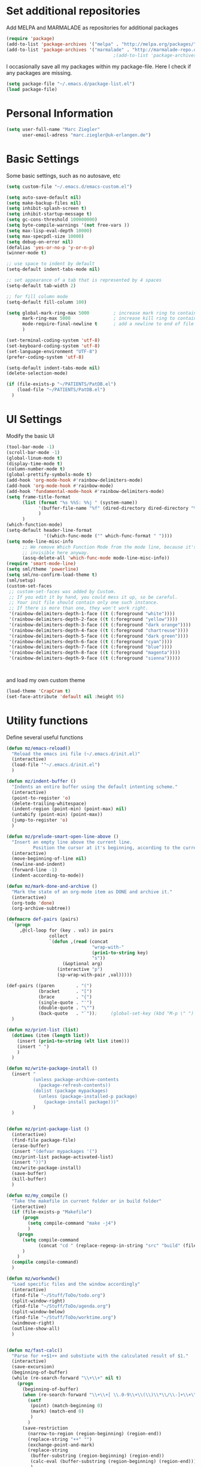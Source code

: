 * Set additional repositories
  Add MELPA and MARMALADE as repositories for additional packages
  #+BEGIN_SRC emacs-lisp
    (require 'package)
    (add-to-list 'package-archives '("melpa" . "http://melpa.org/packages/"))
    (add-to-list 'package-archives '("marmalade" . "http://marmalade-repo.org/packages/"))
                                            ;(add-to-list 'package-archives '("org" . "http://orgmode.org/elpa/") t)

  #+END_SRC
  I occasionally save all my packages within my package-file. Here I check if any packages are missing.
  #+BEGIN_SRC emacs-lisp
    (setq package-file "~/.emacs.d/package-list.el")
    (load package-file)
  #+END_SRC

* Personal Information
  #+BEGIN_SRC emacs-lisp
    (setq user-full-name "Marc Ziegler"
          user-email-adress "marc.ziegler@uk-erlangen.de")
  #+END_SRC
* Basic Settings
  Some basic settings, such as no autosave, etc
  #+BEGIN_SRC emacs-lisp
    (setq custom-file "~/.emacs.d/emacs-custom.el")

    (setq auto-save-default nil)
    (setq make-backup-files nil)
    (setq inhibit-splash-screen t)
    (setq inhibit-startup-message t)
    (setq gc-cons-threshold 100000000)
    (setq byte-compile-warnings '(not free-vars ))
    (setq max-lisp-eval-depth 10000)
    (setq max-specpdl-size 10000)
    (setq debug-on-error nil)
    (defalias 'yes-or-no-p 'y-or-n-p)
    (winner-mode t)

    ;; use space to indent by default
    (setq-default indent-tabs-mode nil)

    ;; set appearance of a tab that is represented by 4 spaces
    (setq-default tab-width 2)

    ;; for fill column mode
    (setq-default fill-column 100)

    (setq global-mark-ring-max 5000         ; increase mark ring to contains 5000 entries
          mark-ring-max 5000                ; increase kill ring to contains 5000 entries
          mode-require-final-newline t      ; add a newline to end of file
          )

    (set-terminal-coding-system 'utf-8)
    (set-keyboard-coding-system 'utf-8)
    (set-language-environment "UTF-8")
    (prefer-coding-system 'utf-8)

    (setq-default indent-tabs-mode nil)
    (delete-selection-mode)

    (if (file-exists-p "~/PATIENTS/PatDB.el")
        (load-file "~/PATIENTS/PatDB.el")
      )

  #+END_SRC

* UI Settings
  Modify the basic UI
  #+BEGIN_SRC emacs-lisp
    (tool-bar-mode -1)
    (scroll-bar-mode -1)
    (global-linum-mode t)
    (display-time-mode t)
    (column-number-mode t)
    (global-prettify-symbols-mode t)
    (add-hook 'org-mode-hook #'rainbow-delimiters-mode)
    (add-hook 'org-mode-hook #'rainbow-mode)
    (add-hook 'fundamental-mode-hook #'rainbow-delimiters-mode)
    (setq frame-title-format
          (list (format "%s %%S: %%j " (system-name))
                '(buffer-file-name "%f" (dired-directory dired-directory "%b"))
                )
          )
    (which-function-mode)
    (setq-default header-line-format
                  '((which-func-mode ("" which-func-format " "))))
    (setq mode-line-misc-info
          ;; We remove Which Function Mode from the mode line, because it's mostly
          ;; invisible here anyway.
          (assq-delete-all 'which-func-mode mode-line-misc-info))
    (require 'smart-mode-line)
    (setq sml/theme 'powerline)
    (setq sml/no-confirm-load-theme t)
    (sml/setup)
    (custom-set-faces
     ;; custom-set-faces was added by Custom.
     ;; If you edit it by hand, you could mess it up, so be careful.
     ;; Your init file should contain only one such instance.
     ;; If there is more than one, they won't work right.
     '(rainbow-delimiters-depth-1-face ((t (:foreground "white"))))
     '(rainbow-delimiters-depth-2-face ((t (:foreground "yellow"))))
     '(rainbow-delimiters-depth-3-face ((t (:foreground "dark orange"))))
     '(rainbow-delimiters-depth-4-face ((t (:foreground "chartreuse"))))
     '(rainbow-delimiters-depth-5-face ((t (:foreground "dark green"))))
     '(rainbow-delimiters-depth-6-face ((t (:foreground "cyan"))))
     '(rainbow-delimiters-depth-7-face ((t (:foreground "blue"))))
     '(rainbow-delimiters-depth-8-face ((t (:foreground "magenta"))))
     '(rainbow-delimiters-depth-9-face ((t (:foreground "sienna")))))



  #+END_SRC
  and load my own custom theme
  #+BEGIN_SRC emacs-lisp
    (load-theme 'CrapCram t)
    (set-face-attribute 'default nil :height 95)

  #+END_SRC

* Utility functions
  Define several useful functions
  #+BEGIN_SRC emacs-lisp
    (defun mz/emacs-reload()
      "Reload the emacs ini file (~/.emacs.d/init.el)"
      (interactive)
      (load-file '"~/.emacs.d/init.el")
      )

    (defun mz/indent-buffer ()
      "Indents an entire buffer using the default intenting scheme."
      (interactive)
      (point-to-register 'o)
      (delete-trailing-whitespace)
      (indent-region (point-min) (point-max) nil)
      (untabify (point-min) (point-max))
      (jump-to-register 'o)
      )

    (defun mz/prelude-smart-open-line-above ()
      "Insert an empty line above the current line.
              Position the cursor at it's beginning, according to the current mode."
      (interactive)
      (move-beginning-of-line nil)
      (newline-and-indent)
      (forward-line -1)
      (indent-according-to-mode))

    (defun mz/mark-done-and-archive ()
      "Mark the state of an org-mode item as DONE and archive it."
      (interactive)
      (org-todo 'done)
      (org-archive-subtree))

    (defmacro def-pairs (pairs)
      `(progn
         ,@(cl-loop for (key . val) in pairs
                    collect
                    `(defun ,(read (concat
                                    "wrap-with-"
                                    (prin1-to-string key)
                                    "s"))
                         (&optional arg)
                       (interactive "p")
                       (sp-wrap-with-pair ,val)))))

    (def-pairs ((paren        . "(")
                (bracket      . "[")
                (brace        . "{")
                (single-quote . "'")
                (double-quote . "\"")
                (back-quote   . "`"));     (global-set-key (kbd "M-p \" ") 'wrap-with-double-quotes)
      )

    (defun mz/print-list (list)
      (dotimes (item (length list))
        (insert (prin1-to-string (elt list item)))
        (insert " ")
        )
      )

    (defun mz/write-package-install ()
      (insert "
              (unless package-archive-contents
                (package-refresh-contents))
              (dolist (package mypackages)
                (unless (package-installed-p package)
                  (package-install package)))"
              )
      )


    (defun mz/print-package-list ()
      (interactive)
      (find-file package-file)
      (erase-buffer)
      (insert "(defvar mypackages '(")
      (mz/print-list package-activated-list)
      (insert "))")
      (mz/write-package-install)
      (save-buffer)
      (kill-buffer)
      )

    (defun mz/my_compile ()
      "Take the makefile in current folder or in build folder"
      (interactive)
      (if (file-exists-p "Makefile")
          (progn
            (setq compile-command "make -j4")
            )
        (progn
          (setq compile-command
                (concat "cd " (replace-regexp-in-string "src" "build" (file-name-directory buffer-file-name)) " && make -j4"))
          )
        )
      (compile compile-command)
      )

    (defun mz/workwndw()
      "Load specific files and the window accordingly"
      (interactive)
      (find-file "~/Stuff/ToDo/todo.org")
      (split-window-right)
      (find-file "~/Stuff/ToDo/agenda.org")
      (split-window-below)
      (find-file "~/Stuff/ToDo/worktime.org")
      (windmove-right)
      (outline-show-all)
      )


    (defun mz/fast-calc()
      "Parse for ++$1++ and substiute with the calculated result of $1."
      (interactive)
      (save-excursion)
      (beginning-of-buffer)
      (while (re-search-forward "\\+\\+" nil t)
        (progn
          (beginning-of-buffer)
          (when (re-search-forward "\\+\\+[ \\.0-9\\+\\(\\)\\*\\/\\-]+\\+\\+" nil t)
            (setf
             (point) (match-beginning 0)
             (mark) (match-end 0)
             )
            )
          (save-restriction
            (narrow-to-region (region-beginning) (region-end))
            (replace-string "++" "")
            (exchange-point-and-mark)
            (replace-string
             (buffer-substring (region-beginning) (region-end))
             (calc-eval (buffer-substring (region-beginning) (region-end)))
             )
            )
          )
        )
      )
  #+END_SRC

  #+RESULTS:
  : fast-calc

* Activate global packages
** Global modes and packages
   Parenthesis mode, highlighting etc
   #+BEGIN_SRC emacs-lisp
     (require 'cl)

     (require 'smartparens)
     (require 'smartparens-config)
     (setq sp-base-key-bindings 'paredit)
     (setq sp-hybrid-kill-entire-symbol nil)
     (sp-use-paredit-bindings)
     (show-smartparens-global-mode 1)
     (smartparens-global-mode 1)

     (require 'indent-guide)
     (indent-guide-global-mode 1)
                                             ;(setq indent-guide-recursive t)

     (require 'semantic)
     (global-semanticdb-minor-mode 1)
     (global-semantic-idle-scheduler-mode 1)
     (global-semantic-stickyfunc-mode 1)
     (semantic-add-system-include "/usr/include/itk" 'c++-mode)
     (semantic-mode 1)

     (require 'multiple-cursors)

     (hlinum-activate)

     (require 'company)
     (require 'company-irony-c-headers)
     (add-hook 'after-init-hook 'global-company-mode)
     (add-to-list 'company-backends 'company-c-headers)
     (add-to-list 'company-backends 'company-irony)
     (add-to-list 'company-backends 'company-irony-c-headers)
     (global-company-mode 1)

     (require 'volatile-highlights)
     (volatile-highlights-mode t)

     ;; Package: clean-aindent-mode
     (require 'clean-aindent-mode)
     (add-hook 'prog-mode-hook 'clean-aindent-mode)

     ;; Package: dtrt-indent
     (require 'dtrt-indent)
     (dtrt-indent-mode 1)
     (setq dtrt-indent-verbosity 0)

     ;; Package: ws-butler
     (require 'ws-butler)
     (add-hook 'prog-mode-hook 'ws-butler-mode)

     ;; Package: projejctile
     (require 'projectile)
     (projectile-global-mode)
     (setq projectile-enable-caching t)
     (setq projectile-completion-system 'helm)

     (require 'undo-tree)
     (global-undo-tree-mode)

     (require 'anzu)
     (global-anzu-mode)

     (require 'sr-speedbar)

     (require 'dictcc)
   #+END_SRC

** Yasnippet
   Additional Yasnippet stuff
   #+BEGIN_SRC emacs-lisp

     (require 'yasnippet)
     (yas-global-mode 1)

     ;; Jump to end of snippet definition
     (define-key yas-keymap (kbd "<return>") 'yas/exit-all-snippets)

     ;; Inter-field navigation
     (defun yas/goto-end-of-active-field ()
       (interactive)
       (let* ((snippet (car (yas--snippets-at-point)))
              (position (yas--field-end (yas--snippet-active-field snippet))))
         (if (= (point) position)
             (move-end-of-line 1)
           (goto-char position))))

     (defun yas/goto-start-of-active-field ()
       (interactive)
       (let* ((snippet (car (yas--snippets-at-point)))
              (position (yas--field-start (yas--snippet-active-field snippet))))
         (if (= (point) position)
             (move-beginning-of-line 1)
           (goto-char position))))

     (define-key yas-keymap (kbd "C-e") 'yas/goto-end-of-active-field)
     (define-key yas-keymap (kbd "C-a") 'yas/goto-start-of-active-field)
     ;; (define-key yas-minor-mode-map [(tab)] nil)
     ;; (define-key yas-minor-mode-map (kbd "TAB") nil)
     ;; (define-key yas-minor-mode-map (kbd "C-<tab>") 'yas-expand)
     ;; No dropdowns please, yas
     (setq yas-prompt-functions '(yas/ido-prompt yas/completing-prompt))

     ;; No need to be so verbose
     (setq yas-verbosity 1)

     ;; Wrap around region
     (setq yas-wrap-around-region t)
   #+END_SRC
** Helm setup
   My setup of helm
   #+BEGIN_SRC emacs-lisp
     (add-to-list 'load-path "/home/zieglemc/.emacs.d/elpa/helm-20170419.2242")
     (require 'helm)
     (require 'helm-config)
     (require 'helm-google)
     (require 'helm-flycheck)
     (require 'helm-flyspell)
     (require 'helm-company)
     (defvar helm-alive-p)
     (when (executable-find "curl")
       (setq helm-google-suggest-use-curl-p t))

     (setq helm-split-window-in-side-p           t ; open helm buffer inside current window, not occupy whole other window
           helm-move-to-line-cycle-in-source     t ; move to end or beginning of source when reaching top or bottom of source.
           helm-ff-search-library-in-sexp        t ; search for library in `require' and `declare-function' sexp.
           helm-scroll-amount                    8 ; scroll 8 lines other window using M-<next>/M-<prior>
           helm-ff-file-name-history-use-recentf t)

     (helm-autoresize-mode t)

     (setq helm-apropos-fuzzy-match t)
     (setq helm-buffers-fuzzy-matching t
           helm-recentf-fuzzy-match    t)
     (setq helm-semantic-fuzzy-match t
           helm-imenu-fuzzy-match    t)


     ;; Enable helm-gtags-mode
     ;; (require 'helm-gtags)

     ;; (setq
     ;;  helm-gtags-ignore-case t
     ;;  helm-gtags-auto-update t
     ;;  helm-gtags-use-input-at-cursor t
     ;;  helm-gtags-pulse-at-cursor t
     ;;  helm-gtags-prefix-key "\C-cg"
     ;;  helm-gtags-suggested-key-mapping t
     ;;  )

     ;; (add-hook 'dired-mode-hook 'helm-gtags-mode)
     ;; (add-hook 'eshell-mode-hook 'helm-gtags-mode)
     ;; (add-hook 'c-mode-hook 'helm-gtags-mode)
     ;; (add-hook 'c++-mode-hook 'helm-gtags-mode)

     (require 'helm-grep)

     (helm-mode 1)

   #+END_SRC
*** Helm Keybindings
    #+BEGIN_SRC emacs-lisp

      ;; (define-key helm-gtags-mode-map (kbd "C-c g a") 'helm-gtags-tags-in-this-function)
      ;; (define-key helm-gtags-mode-map (kbd "C-j") 'helm-gtags-select)
      ;; (define-key helm-gtags-mode-map (kbd "M-.") 'helm-gtags-dwim)
      ;; (define-key helm-gtags-mode-map (kbd "M-,") 'helm-gtags-pop-stack)
      ;; (define-key helm-gtags-mode-map (kbd "C-c <") 'helm-gtags-previous-history)
      ;; (define-key helm-gtags-mode-map (kbd "C-c >") 'helm-gtags-next-history)

      (define-key helm-map (kbd "<tab>") 'helm-execute-persistent-action) ; rebihnd tab to do persistent action
      (define-key helm-map (kbd "C-i") 'helm-execute-persistent-action) ; make TAB works in terminal
      (define-key helm-map (kbd "C-z")  'helm-select-action) ; list actions using C-z

      (define-key helm-grep-mode-map (kbd "<return>")  'helm-grep-mode-jump-other-window)
      (define-key helm-grep-mode-map (kbd "n")  'helm-grep-mode-jump-other-window-forward)
      (define-key helm-grep-mode-map (kbd "p")  'helm-grep-mode-jump-other-window-backward)

    #+END_SRC
** Magit
   #+BEGIN_SRC emacs-lisp
     (require 'magit)
   #+END_SRC
* Programming Stuff
  We add modes for several programming languages and local keybindings
** R-Tags
   #+BEGIN_SRC emacs-lisp
     (require 'rtags)
     (require 'company-rtags)
     (require 'flycheck-rtags)
     (setq rtags-completions-enabled t)
     (eval-after-load 'company
       '(add-to-list
         'company-backends 'company-rtags))
     (setq rtags-autostart-diagnostics t)
     (require 'helm-rtags)
     (cmake-ide-setup)
                                             ;(setq rtags-use-helm t)
   #+END_SRC
** C++-MODE
   #+BEGIN_SRC emacs-lisp
     ;; setup GDB
     (setq gdb-many-windows t ;; use gdb-many-windows by default
           gdb-show-main t  ;; Non-nil means display source file containing the main routine at startup
           )
     (setq c-default-style "linux" )

     (setq c-basic-offset 4)
     (defun my-c-mode-common-hook ()
       ;; my customizations for all of c-mode and related modes
       (require 'ede)
       (global-ede-mode)
       (hs-minor-mode)
       (require 'flycheck)
       (require 'flycheck-rtags)
       (setq flycheck-checker 'c/c++-gcc)
                                             ;(flycheck-select-checker 'rtags)
       (flycheck-mode)
       (rainbow-mode)
       (rainbow-delimiters-mode)
       (hs-minor-mode)
       (turn-on-auto-fill)
       (global-set-key [f6] 'run-cfile)
       (global-set-key [C-c C-y] 'uncomment-region)
       (irony-mode)
       )

     (add-hook 'c-mode-common-hook   'my-c-mode-common-hook)
     (add-hook 'c++-mode-hook 'my-c-mode-common-hook)
     (add-hook 'c++-mode-hook 'irony-mode)
     (add-hook 'c-mode-hook 'irony-mode)
     (add-hook 'objc-mode-hook 'irony-mode)

   #+END_SRC
** R-mode
   #+BEGIN_SRC emacs-lisp
     (add-hook 'R-mode-hook #'rainbow-delimiters-mode)
     (add-hook 'R-mode-hook #'rainbow-mode)
     (add-hook 'R-mode-hook 'hs-minor-mode)
   #+END_SRC
** MATLAB MODE
   #+BEGIN_SRC emacs-lisp
     (add-hook 'matlab-mode-hook 'auto-complete-mode)
     (add-hook 'matlab-mode-hook 'hs-minor-mode)
     (add-hook 'matlab-mode-hook #'rainbow-delimiters-mode)
     (add-to-list 'auto-mode-alist '("\\.m$" . matlab-mode))
     (add-hook 'matlab-mode-hook
               (lambda () (local-set-key (kbd "<f5>") 'matlab-shell-run-cell)))
     (add-hook 'matlab-mode-hook
               (lambda () (local-set-key (kbd "S-<f5>") 'matlab-shell-run-region)))
     (add-hook 'matlab-mode-hook
               (lambda () (local-unset-key (kbd "M-s"))))
     (add-hook 'matlab-mode-hook
               (lambda () (local-set-key (kbd "C-m m") 'matlab-show-matlab-shell-buffer)))
     (add-hook 'matlab-mode-hook
               (lambda () (local-set-key (kbd "C-m e") 'matlab-end-of-defun)))
     (add-hook 'matlab-mode-hook
               (lambda () (local-set-key (kbd "C-m a") 'matlab-beginning-of-defun)))
     (defun matlab/db (com)
       (interactive)
       (switch-to-buffer "*MATLAB*")
       (end-of-buffer)
       (insert com)
       (comint-send-input)
       )
     (add-hook 'matlab-mode-hook
               (lambda () (local-set-key (kbd "<f9>") (lambda () (interactive) (matlab/db "dbcont")))))
     (add-hook 'matlab-mode-hook
               (lambda () (local-set-key (kbd "<f6>") (lambda () (interactive) (matlab/db "dbstep")))))
     (add-hook 'matlab-mode-hook
               (lambda () (local-set-key (kbd "<f7>") (lambda () (interactive) (matlab/db "dbstep in")))))
     (add-hook 'matlab-mode-hook
               (lambda () (local-set-key (kbd "<f8>") (lambda () (interactive) (matlab/db "dbstep out")))))
   #+END_SRC

** JULIA MODE
   #+BEGIN_SRC emacs-lisp
     (add-hook 'julia-mode-hook #'rainbow-delimiters-mode)
     (add-hook 'julia-mode-hook 'hs-minor-mode)
     (add-to-list 'auto-mode-alist '("\\.jl$" . julia-mode))
   #+END_SRC

** LISP MODE
   #+BEGIN_SRC emacs-lisp
     (add-hook 'lisp-mode-hook 'rainbow-delimiters-mode)
     (add-hook 'lisp-mode-hook 'hs-minor-mode)
     (add-hook 'emacs-lisp-mode-hook 'rainbow-delimiters-mode)
     (add-hook 'emacs-lisp-mode-hook 'hs-minor-mode)
     (add-to-list 'company-backends 'company-elisp)
     (add-to-list 'auto-mode-alist '("\\.el$" . lisp-interaction-mode))
     (add-hook 'lisp-interaction-mode 'rainbow-delimiters-mode)
     (add-hook 'lisp-interaction-mode 'hs-minor-mode)
   #+END_SRC
** GNUPLOT MODE
   #+BEGIN_SRC emacs-lisp
     (autoload 'gnuplot-mode "gnuplot" "gnuplot major mode" t)
     (autoload 'gnuplot-make-buffer "gnuplot" "open a buffer in gnuplot mode" t)

     (add-to-list 'auto-mode-alist '("\\.gnu$" . gnuplot-mode))
     (add-to-list 'auto-mode-alist '("\\.plt$" . gnuplot-mode))

     (add-hook 'gnuplot-mode-hook
               (lambda () (local-set-key (kbd "C-c C-c") 'gnuplot-run-buffer)))
     (add-hook 'gnuplot-mode-hook #'rainbow-delimiters-mode)
     (add-hook 'gnuplot-mode-hook #'rainbow-mode)
     (add-hook 'gnuplot-mode-hook 'hs-minor-mode)
   #+END_SRC

** BASH MODE
   #+BEGIN_SRC emacs-lisp
     (add-hook 'shell-script-mode-hook #'rainbow-delimiters-mode)
     (add-hook 'shell-script-mode-hook #'rainbow-mode)
     (add-hook 'sh-mode-hook #'rainbow-delimiters-mode)
     (add-hook 'sh-mode-hook #'rainbow-mode)
     (add-hook 'sh-mode-hook 'hs-minor-mode)
   #+END_SRC

** AUCTEX
   Everything that corresponds to latex
   #+BEGIN_SRC emacs-lisp
     (require 'company-auctex)
     (company-auctex-init)
     (setq-default TeX-engine 'xetex)
     (setq latex-run-command "xelatex --shell-escape")
     (setq-default TeX-PDF-mode t)
     (setq-default TeX-master nil)
     (add-hook 'TeX-mode-hook
               (lambda ()
                 (flyspell-mode 1)
                 (TeX-fold-mode 1)
                 (hs-minor-mode)
                 (add-hook 'find-file-hook 'TeX-fold-buffer t t)
                 (local-set-key [C-tab] 'TeX-complete-symbol)
                 (local-set-key [C-c C-g] 'TeX-kill-job)
                 )
               )

     (add-to-list 'auto-mode-alist '("\\.tex$" . TeX-mode))
     (add-to-list 'auto-mode-alist '("\\.sty$" . TeX-mode))

     (TeX-add-style-hook
      "latex"
      (lambda ()
        (LaTeX-add-environments
         '("frame" LaTeX-env-contents))))

     (add-hook 'LaTeX-mode-hook 'turn-on-auto-fill)
     (add-hook 'LaTeX-mode-hook
               (lambda()
                 (local-set-key [C-tab] 'TeX-complete-symbol)))
     (require 'auto-dictionary)
     (add-hook 'flyspell-mode-hook (lambda () (auto-dictionary-mode 1)))
     (add-hook 'TeX-mode-hook #'rainbow-delimiters-mode)
     (add-hook 'TeX-mode-hook #'rainbow-mode)
     (setq TeX-view-program-selection
           (quote
            (((output-dvi style-pstricks)
              "dvips and gv")
             (output-dvi "xdvi")
             (output-pdf "Okular")
             (output-html "xdg-open"))))
     (setq LaTeX-command-style (quote (("" "%(PDF)%(latex) --shell-escape %S%(PDFout)"))))

   #+END_SRC

** SQL
   #+BEGIN_SRC emacs-lisp
     (add-to-list 'auto-mode-alist '("\\.sql$" . sql-mode))
   #+END_SRC
** XML
   #+BEGIN_SRC emacs-lisp
     (require 'sgml-mode)
     (require 'nxml-mode)
     (add-to-list 'hs-special-modes-alist
                  '(nxml-mode
                    "<!--\\|<[^/>]*[^/]>"
                    "-->\\|</[^/>]*[^/]>"

                    "<!--"
                    sgml-skip-tag-forward
                    nil))
     (add-hook 'nxml-mode-hook 'hs-minor-mode)
     (define-key nxml-mode-map (kbd "M-h") nil)
   #+END_SRC
* ORG-MODE
** My org-mode setup
   #+BEGIN_SRC emacs-lisp
     ;;    (require 'org-contacts)
     (setq org-directory "/home/zieglemc/Stuff/ToDo")

     (defun org-file-path (filename)
       "Return the absolute adress of an org file, given its relative name"
       (interactive)
       (concat (file-name-as-directory org-directory) filename)
       )

     (setq org-archive-location
           (concat (org-file-path "archive.org") "::* From %s" ))

     (setq org-reveal-root "file:///home/zieglemc/src/reveal.js-master/js/reveal.js")
     (add-to-list 'auto-mode-alist '("\\.org$" . org-mode))
     (add-to-list 'auto-mode-alist '("\\.todo$" . org-mode))

     (setq org-hide-leading-stars t)
     (setq org-ellipsis " ↷")
     (require 'org-bullets)
     (add-hook 'org-mode-hook (lambda () (org-bullets-mode 1)))
     (add-hook 'org-mode-hook (lambda () (hs-minor-mode 1)))

     (setq org-src-fontify-natively t)
     (setq org-src-tab-acts-natively t)

     (setq org-agenda-custom-commands
           '(("W" agenda "" ((org-agenda-ndays 21)))))

     (setq org-agenda-files (quote ("~/Stuff/ToDo/agenda.org" "~/Stuff/ToDo/worktime.org" "~/Stuff/ToDo/todo.org" "~/Stuff/ToDo/ideas.org" "~/Stuff/ToDo/to-read.org")))

     (setq org-agenda-files `(
                              ,(org-file-path "worktime.org")
                              ,(org-file-path "todo.org")
                              ,(org-file-path "ideas.org")
                              ,(org-file-path "to-read.org")
                              ,(org-file-path "agenda.org")
                              ))

     (define-key global-map "\C-c\C-x\C-s" 'mz/mark-done-and-archive)

     (setq org-log-done 'time)

   #+END_SRC
** Org Babel
   #+BEGIN_SRC emacs-lisp

     (org-babel-do-load-languages 'org-babel-load-languages
                                  '((emacs-lisp . t) (ruby . t) (gnuplot . t) (sh . t) (python . t) (R . t) (gnuplot . t) (shell . t)))
     (setq org-confirm-babel-evaluate nil)
   #+END_SRC
** Org export
   #+BEGIN_SRC emacs-lisp
     (require 'ox-reveal)
     (require 'ox-twbs)
     (require 'ox-pandoc)
     (require 'org-ref)

     (setq org-odt-preferred-output-format "docx")

     (setq helm-bibtex-format-citation-functions
           '((org-mode . (lambda (x) (insert (concat
                                              "\\cite{"
                                              (mapconcat 'identity x ",")
                                              "}")) ""))))
   #+END_SRC
** Org mode capture templates
   #+BEGIN_SRC emacs-lisp
     (setq org-capture-templates
           '(
             ("t" "Todo"
              entry
              (file (org-file-path "todo.org")))
             ("i" "Ideas"
              entry
              (file (org-file-path "ideas.org")))
             ("r" "To Read"
              checkitem
              (file (org-file-path "to-read.org")))
             ("h" "How-To"
              entry
              (file (org-file-path "how-to.org")))
             ))
     ;; (add-to-list 'org-capture-templates
     ;;              '("c" "Contacts" entry (file (org-file-path "contacts.org"))
     ;;                "* %(org-contacts-template-name)
     ;; :PROPERTIES:
     ;; :EMAIL: %(org-contacts-template-email)
     ;; :END:"))

   #+END_SRC
* Global Keybindings
** Personal keybindings
   #+BEGIN_SRC emacs-lisp
     (global-set-key (kbd "M-%") 'anzu-query-replace)
     (global-set-key (kbd "C-M-%") 'anzu-query-replace-regexp)
     (global-set-key (kbd "M-o") 'mz/prelude-smart-open-line)
     (global-set-key (kbd "<f12>") 'eval-buffer)
     (global-set-key (kbd "<f5>") 'mz/my_compile)
     (global-set-key (kbd "M-+") 'mz/fast-calc)

     (fset 'make_newline
           [?\C-e tab return])
     (global-set-key (kbd "C-<return>") 'make_newline)

     (global-set-key "\C-x\\" 'mz/indent-buffer)
     (global-set-key (kbd "RET") 'newline-and-indent)  ; automatically indent when press RET
     (global-set-key (kbd "C-<tab>") 'company-complete)
     (define-key global-map (kbd "C-.") 'company-files)
     (global-set-key (kbd "C-!") 'repeat)
     (global-set-key (kbd "C-x g") 'magit-status)

     (define-key input-decode-map [?\C-m] [C-m])
     (global-set-key (kbd "<C-m> d") 'dictcc)
     (global-set-key (kbd "<C-m> D") 'dictcc-at-point)
     ;; movement between different frames
     (global-set-key (kbd "M-g <left>") 'windmove-left)
     (global-set-key (kbd "M-g <right>") 'windmove-right)
     (global-set-key (kbd "M-g <up>") 'windmove-up)
     (global-set-key (kbd "M-g <down>") 'windmove-down)
     (global-set-key (kbd "M-g <prior>") 'winner-undo)
     (global-set-key (kbd "M-g <next>") 'winner-redo)
     (define-key winner-mode-map (kbd "C-c <left>") nil)
     (define-key winner-mode-map (kbd "C-c <right>") nil)

     ;; smartparens bindings
     (global-set-key (kbd "M-p a") 'sp-beginning-of-sexp)
     (global-set-key (kbd "M-p e") 'sp-end-of-sexp)
     (global-set-key (kbd "M-p <down>") 'sp-down-sexp)
     (global-set-key (kbd "M-p <up>") 'sp-up-sexp)
     (global-set-key (kbd "M-p f") 'sp-forward-sexp)
     (global-set-key (kbd "M-p b") 'sp-backward-sexp)
     (global-set-key (kbd "M-p n") 'sp-next-sexp)
     (global-set-key (kbd "M-p r") 'sp-rewrap-sexp)
     (global-set-key (kbd "M-p <left>") 'sp-backward-slurp-sexp)
     (global-set-key (kbd "M-p <right>") 'sp-forward-slurp-sexp)
     (global-set-key (kbd "M-p C-<left>") 'sp-backward-barf-sexp)
     (global-set-key (kbd "M-p C-<right>") 'sp-previous-barf-sexp)
     (define-key smartparens-mode-map (kbd "C-<left>") nil)
     (define-key smartparens-mode-map (kbd "C-<right>") nil)
     (define-key smartparens-mode-map (kbd "M-r") nil)
     (define-key smartparens-mode-map (kbd "M-s") nil)
     (global-set-key (kbd "M-p t") 'sp-transpose-sexp)
     (global-set-key (kbd "M-p k") 'sp-kill-sexp)
     (global-set-key (kbd "M-p ( ")  'wrap-with-parens)
     (global-set-key (kbd "M-p [ ")  'wrap-with-brackets)
     (global-set-key (kbd "M-p { ")  'wrap-with-braces)
     (global-set-key (kbd "M-p ' ")  'wrap-with-single-quotes)
     (global-set-key (kbd "M-p _ ")  'wrap-with-underscores)
     (global-set-key (kbd "M-p ` ")  'wrap-with-back-quotes)
     (global-set-key (kbd "M-p d") 'sp-unwrap-sexp)

     ;; multiple cursors
     (global-set-key (kbd "M-n <right>") 'mc/mark-next-like-this)
     (global-set-key (kbd "M-n <left>") 'mc/mark-previous-like-this)
     (global-set-key (kbd "M-n C-<right>") 'mc/skip-to-next-like-this)
     (global-set-key (kbd "M-n C-<left>") 'mc/skip-to-previous-like-this)
     (global-set-key (kbd "M-n <") 'mc/unmark-next-like-this)
     (global-set-key (kbd "M-n >") 'mc/unmark-previous-like-this)
     (global-set-key (kbd "M-n a") 'mc/mark-all-like-this)

     ;; sr-speedbar
     (global-set-key (kbd "M-g f") 'sr-speedbar-toggle)

     ;; ibuffer
     (global-unset-key (kbd "C-x C-b"))
     (global-set-key (kbd "C-x C-b") 'ibuffer)
     ;; hide and show region
     (global-unset-key (kbd "M-h"))
     (global-set-key (kbd "M-h a") 'hs-hide-all)
     (global-set-key (kbd "M-h <tab>") 'hs-toggle-hiding)
     (global-set-key (kbd "M-h s a") 'hs-show-all)
     (global-set-key (kbd "M-h r") 'hs-hide-block)
     (global-set-key (kbd "M-h s r") 'hs-show-block)

     ;; rtags
     (global-unset-key (kbd "M-r"))
     (global-set-key (kbd "M-r d") 'rtags-find-symbol-at-point)
     (global-set-key (kbd "M-r f") 'rtags-find-symbol)
     (global-set-key (kbd "M-r <left>") 'rtags-location-stack-back)
     (global-set-key (kbd "M-r <right>") 'rtags-location-stack-forward)
     (global-set-key (kbd "M-r l") 'rtags-taglist)
     (global-set-key (kbd "M-r r") 'rtags-rename-symbol)
     (global-set-key (kbd "M-r p") 'rtags-reparse-file)


   #+END_SRC
** Global Helm Keybindings
   #+BEGIN_SRC emacs-lisp
     ;; The default "C-x c" is quite close to "C-x C-c", which quits Emacs.
     ;; Changed to "C-c h". Note: We must set "C-c h" globally, because we
     ;; cannot change `helm-command-prefix-key' once `helm-config' is loaded.
     (global-set-key (kbd "C-c h") 'helm-command-prefix)
     (global-unset-key (kbd "C-x c"))

     (global-set-key (kbd "M-x") 'helm-M-x)
     (global-set-key (kbd "M-y") 'helm-show-kill-ring)
     (global-set-key (kbd "C-x b") 'helm-mini)
     (global-set-key (kbd "M-s") 'helm-swoop)
     (global-set-key (kbd "C-x C-f") 'helm-find-files)
     (global-set-key (kbd "C-h SPC") 'helm-all-mark-rings)
     (global-set-key (kbd "C-c h o") 'helm-occur)

     (global-set-key (kbd "C-c h C-c w") 'helm-wikipedia-suggest)

     (global-set-key (kbd "C-c h x") 'helm-register)
     ;; (global-set-key (kbd "C-x r j") 'jump-to-register)

     (define-key 'help-command (kbd "C-f") 'helm-apropos)
     (define-key 'help-command (kbd "r") 'helm-info-emacs)
     (define-key 'help-command (kbd "C-l") 'helm-locate-library)

     (global-set-key (kbd "C-c h") 'helm-command-prefix)
     (global-unset-key (kbd "C-x c"))
   #+END_SRC
** Global Org Keybindings
   #+BEGIN_SRC emacs-lisp
     (define-key org-mode-map (kbd "C-<tab>") nil)

     (global-set-key "\C-cl" 'org-store-link)
     (global-set-key "\C-ca" 'org-agenda)
     (global-set-key "\C-cc" 'org-capture)
     (global-set-key "\C-cb" 'org-iswitchb)
     (define-key org-mode-map (kbd "C-c <left>") 'org-metaleft)
     (define-key org-mode-map (kbd "C-c <right>") 'org-metaright)
     (define-key org-mode-map (kbd "C-c <up>") 'org-metaup)
     (define-key org-mode-map (kbd "C-c <down>") 'org-metadown)
     (define-key org-mode-map (kbd "C-c S-<left>") 'org-metashiftleft)
     (define-key org-mode-map (kbd "C-c S-<right>") 'org-metashiftright)
     (define-key org-mode-map (kbd "C-c S-<up>") 'org-metashiftup)
     (define-key org-mode-map (kbd "C-c S-<down>") 'org-metashiftdown)
     (define-key org-mode-map (kbd "C-c <left>") 'org-metaleft)
     (define-key org-mode-map (kbd "C-c <right>") 'org-metaright)
     (define-key org-mode-map (kbd "C-c <up>") 'org-metaup)
     (define-key org-mode-map (kbd "C-c <down>") 'org-metadown)
     (define-key org-mode-map (kbd "C-c S-<left>") 'org-metashiftleft)
     (define-key org-mode-map (kbd "C-c S-<right>") 'org-metashiftright)
     (define-key org-mode-map (kbd "C-c S-<up>") 'org-metashiftup)
     (define-key org-mode-map (kbd "C-c S-<down>") 'org-metashiftdown)
   #+END_SRC
** Global GDB/debugging Keybindings
   #+BEGIN_SRC emacs-lisp
     (global-set-key (kbd "<f10>") 'gud-cont)
     (global-set-key (kbd "<f9>") 'gud-step);; equiv matlab step in
     (global-set-key (kbd "<f8>") 'gud-next) ;; equiv matlab step 1
     (global-set-key (kbd "<f7>") 'gud-finish) ;; equiv matlab step out

     ;; this is down here because it destroyes parens matching and coloring
     (global-set-key (kbd "M-p \" ") 'wrap-with-double-quotes)
   #+END_SRC
